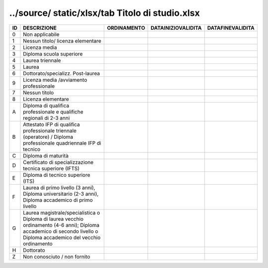 ../source/ static/xlsx/tab Titolo di studio.xlsx
================================================

====================================================================================================================================================================== ====================================================================================================================================================================== ====================================================================================================================================================================== ====================================================================================================================================================================== ======================================================================================================================================================================
ID                                                                                                                                                                     DESCRIZIONE                                                                                                                                                            ORDINAMENTO                                                                                                                                                            DATAINIZIOVALIDITA                                                                                                                                                     DATAFINEVALIDITA                                                                                                                                                      
====================================================================================================================================================================== ====================================================================================================================================================================== ====================================================================================================================================================================== ====================================================================================================================================================================== ======================================================================================================================================================================
0                                                                                                                                                                      Non applicabile                                                                                                                                                                                                                                                                                                                                                                                                                                                                                                                                                                                                                                                                            
1                                                                                                                                                                      Nessun titolo/ licenza elementare                                                                                                                                                                                                                                                                                                                                                                                                                                                                                                                                                                                                                                                          
2                                                                                                                                                                      Licenza media                                                                                                                                                                                                                                                                                                                                                                                                                                                                                                                                                                                                                                                                              
3                                                                                                                                                                      Diploma scuola superiore                                                                                                                                                                                                                                                                                                                                                                                                                                                                                                                                                                                                                                                                   
4                                                                                                                                                                      Laurea triennale                                                                                                                                                                                                                                                                                                                                                                                                                                                                                                                                                                                                                                                                           
5                                                                                                                                                                      Laurea                                                                                                                                                                                                                                                                                                                                                                                                                                                                                                                                                                                                                                                                                     
6                                                                                                                                                                      Dottorato/specializz. Post-laurea                                                                                                                                                                                                                                                                                                                                                                                                                                                                                                                                                                                                                                                          
9                                                                                                                                                                      Licenza media /avviamento professionale                                                                                                                                                                                                                                                                                                                                                                                                                                                                                                                                                                                                                                                    
7                                                                                                                                                                      Nessun titolo                                                                                                                                                                                                                                                                                                                                                                                                                                                                                                                                                                                                                                                                              
8                                                                                                                                                                      Licenza elementare                                                                                                                                                                                                                                                                                                                                                                                                                                                                                                                                                                                                                                                                         
A                                                                                                                                                                      Diploma di qualifica professionale e qualifiche regionali di 2-3 anni                                                                                                                                                                                                                                                                                                                                                                                                                                                                                                                                                                                                                      
B                                                                                                                                                                      Attestato IFP di qualifica professionale triennale (operatore) / Diploma professionale quadriennale IFP di tecnico                                                                                                                                                                                                                                                                                                                                                                                                                                                                                                                                                                         
C                                                                                                                                                                      Diploma di maturità                                                                                                                                                                                                                                                                                                                                                                                                                                                                                                                                                                                                                                                                        
D                                                                                                                                                                      Certificato di specializzazione tecnica superiore (IFTS)                                                                                                                                                                                                                                                                                                                                                                                                                                                                                                                                                                                                                                   
E                                                                                                                                                                      Diploma di tecnico superiore (ITS)                                                                                                                                                                                                                                                                                                                                                                                                                                                                                                                                                                                                                                                         
F                                                                                                                                                                      Laurea di primo livello (3 anni), Diploma universitario (2-3 anni), Diploma accademico di primo livello                                                                                                                                                                                                                                                                                                                                                                                                                                                                                                                                                                                    
G                                                                                                                                                                      Laurea magistrale/specialistica o Diploma di laurea vecchio ordinamento (4-6 anni); Diploma accademico di secondo livello o Diploma accademico del vecchio ordinamento                                                                                                                                                                                                                                                                                                                                                                                                                                                                                                                     
H                                                                                                                                                                      Dottorato                                                                                                                                                                                                                                                                                                                                                                                                                                                                                                                                                                                                                                                                                  
Z                                                                                                                                                                      Non conosciuto / non fornito                                                                                                                                                                                                                                                                                                                                                                                                                                                                                                                                                                                                                                                               
====================================================================================================================================================================== ====================================================================================================================================================================== ====================================================================================================================================================================== ====================================================================================================================================================================== ======================================================================================================================================================================
